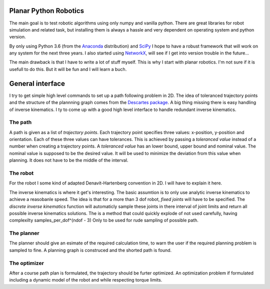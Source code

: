 Planar Python Robotics
======================
The main goal is to test robotic algorithms using only numpy and vanilla python. There are great libraries for robot simulation and related task, but installing them is always a hassle and very dependent on operating system and python version.

By only using Python 3.6 (from the Anaconda_ distribution) and SciPy_ I hope to have a robust framework that will work on any system for the next three years.
I also started using NetworkX_, will see if I get into version trouble in the future...

The main drawback is that I have to write a lot of stuff myself. This is why I start with planar robotics. I'm not sure if it is usefull to do this. But it will be fun and I will learn a buch.

General interface
=================
I try to get simple high level commands to set up a path following problem in 2D. The idea of toleranced trajectory points and the structure of the plannning graph comes from the `Descartes package`_. A big thing missing there is easy handling of inverse kinematics. I ty to come up with a good high level interface to handle redundant inverse kinematics.

The path
--------
A path is given as a list of *trajectory points*. Each trajectory point specifies three values: x-position, y-position and orientation. Each of these three values can have tolerances. This is achieved by passing a *toleranced value* instead of a number when creating a trajectory points.
A *toleranced value* has an lower bound, upper bound and nominal value. The nominal value is supposed to be the desired value. It will be used to minimize the deviation from this value when planning. It does not have to be the middle of the interval.

The robot
---------
For the robot I some kind of adapted Denavit-Hartenberg convention in 2D. I will have to explain it here.

The inverse kinematics is where it get's interesting. The basic assumtion is to only use analytic inverse kinematics to achieve a reasobanle speed. The idea is that for a more than 3 dof robot, *fixed joints* will have to be specified. The *discrete inverse kinematics* function will automaticly sample these joints in there interval of joint limits and return all possible inverse kinematics solutions. The is a method that could quickly explode of not used carefully, having complexilty samples_per_dof^(ndof - 3) Only to be used for rude sampling of possible path.

The planner
-----------
The planner should give an esimate of the required calculation time, to warn the user if the required planning problem is sampled to fine. A planning graph is construced and the shorted path is found.

The optimizer
-------------
After a course path plan is formulated, the trajectory should be furter optimized. An optimization problem if formulated including a dynamic model of the robot and while respecting torque limits.

.. _Anaconda: https://www.anaconda.com/download/
.. _SciPy:    https://www.scipy.org/
.. _NetworkX: https://networkx.github.io/
.. _Descartes package: http://wiki.ros.org/descartes
